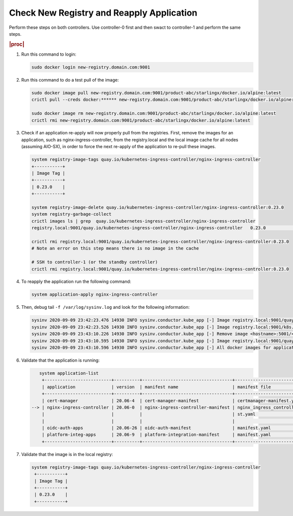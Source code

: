 
..
.. _check-new-registry-and-reapply-application:

==========================================
Check New Registry and Reapply Application
==========================================

Perform these steps on both controllers. Use controller-0 first and then swact
to controller-1 and perform the same steps.

.. rubric:: |proc|

#. Run this command to login:

   .. code-block:: none

       sudo docker login new-registry.domain.com:9001

#. Run this command to do a test pull of the image:

   .. code-block:: none

       sudo docker image pull new-registry.domain.com:9001/product-abc/starlingx/docker.io/alpine:latest
       crictl pull --creds docker:****** new-registry.domain.com:9001/product-abc/starlingx/docker.io/alpine:latest

       sudo docker image rm new-registry.domain.com:9001/product-abc/starlingx/docker.io/alpine:latest
       crictl rmi new-registry.domain.com:9001/product-abc/starlingx/docker.io/alpine:latest

#. Check if an application re-apply will now properly pull from the registries.
   First, remove the images for an application, such as
   nginx-ingress-controller, from the registry.local and the local image cache
   for all nodes \(assuming AIO-SX\), in order to force the next re-apply of
   the application to re-pull these images.

   .. code-block:: none

       system registry-image-tags quay.io/kubernetes-ingress-controller/nginx-ingress-controller
       +-----------+
       | Image Tag |
       +-----------+
       | 0.23.0    |
       +-----------+

       system registry-image-delete quay.io/kubernetes-ingress-controller/nginx-ingress-controller:0.23.0
       system registry-garbage-collect
       crictl images ls | grep  quay.io/kubernetes-ingress-controller/nginx-ingress-controller
       registry.local:9001/quay.io/kubernetes-ingress-controller/nginx-ingress-controller   0.23.0                                                   42d47fe0c78f5       242MB

       crictl rmi registry.local:9001/quay.io/kubernetes-ingress-controller/nginx-ingress-controller:0.23.0
       # Note an error on this step means there is no image in the cache

       # SSH to controller-1 (or the standby controller)
       crictl rmi registry.local:9001/quay.io/kubernetes-ingress-controller/nginx-ingress-controller:0.23.0

#. To reapply the application run the following command:

   .. code-block:: none

       system application-apply nginx-ingress-controller

#. Then, debug tail ``-f /var/log/sysinv.log`` and look for the following information:

   .. code-block:: none

       sysinv 2020-09-09 23:42:23.476 14930 INFO sysinv.conductor.kube_app [-] Image registry.local:9001/quay.io/kubernetes-ingress-controller/nginx-ingress-controller:0.23.0 is not available in local registry, download started from public/private registry
       sysinv 2020-09-09 23:42:23.526 14930 INFO sysinv.conductor.kube_app [-] Image registry.local:9001/k8s.gcr.io/defaultbackend:1.4 download succeeded in 0 seconds
       sysinv 2020-09-09 23:43:10.226 14930 INFO sysinv.conductor.kube_app [-] Remove image <hostname>:5001/<quay.io path>/quay.io/kubernetes-ingress-controller/nginx-ingress-controller:0.23.0 after push to local registry.
       sysinv 2020-09-09 23:43:10.595 14930 INFO sysinv.conductor.kube_app [-] Image registry.local:9001/quay.io/kubernetes-ingress-controller/nginx-ingress-controller:0.23.0 download succeeded in 47 seconds
       sysinv 2020-09-09 23:43:10.596 14930 INFO sysinv.conductor.kube_app [-] All docker images for application nginx-ingress-controller were successfully downloaded in 50 seconds

#. Validate that the application is running:

   .. code-block:: none

       system application-list
        +--------------------------+----------+-----------------------------------+---------------------------------+----------+-----------+
        | application              | version  | manifest name                     | manifest file                   | status   | progress  |
        +--------------------------+----------+-----------------------------------+---------------------------------+----------+-----------+
        | cert-manager             | 20.06-4  | cert-manager-manifest             | certmanager-manifest.yaml       | applied  | completed |
    --> | nginx-ingress-controller | 20.06-0  | nginx-ingress-controller-manifest | nginx_ingress_controller_manife | applied  | completed |
        |                          |          |                                   | st.yaml                         |          |           |
        |                          |          |                                   |                                 |          |           |
        | oidc-auth-apps           | 20.06-26 | oidc-auth-manifest                | manifest.yaml                   | uploaded | completed |
        | platform-integ-apps      | 20.06-9  | platform-integration-manifest     | manifest.yaml                   | uploaded | completed |
        +--------------------------+----------+-----------------------------------+---------------------------------+----------+-----------+

#. Validate that the image is in the local registry:

   .. code-block:: none

       system registry-image-tags quay.io/kubernetes-ingress-controller/nginx-ingress-controller
        +-----------+
        | Image Tag |
        +-----------+
        | 0.23.0    |
        +-----------+


